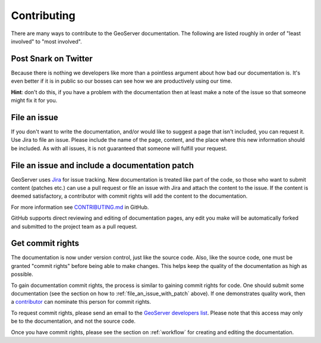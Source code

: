 .. _contributing:

Contributing
============

There are many ways to contribute to the GeoServer documentation.  The following are listed roughly in order of "least involved" to "most involved".

Post Snark on Twitter
---------------------

Because there is nothing we developers like more than a pointless argument about
how bad our documentation is. It's even better if it is in public so our bosses
can see how we are productively using our time. 

**Hint**: don't do this, if you have a problem with the documentation then at
least make a note of the issue so that someone might fix it for you.

File an issue
-------------

If you don't want to write the documentation, and/or would like to suggest a page that isn't included, you can request it.  Use Jira to file an issue.  Please include the name of the page, content, and the place where this new information should be included.  As with all issues, it is not guaranteed that someone will fulfill your request.

.. _file_an_issue_with_patch:

File an issue and include a documentation patch
-----------------------------------------------

GeoServer uses `Jira <https://osgeo-org.atlassian.net/projects/GEOS>`_ for issue tracking.  New documentation is treated like part of the code, so those who want to submit content (patches etc.) can use a pull request or file an issue with Jira and attach the content to the issue.  If the content is deemed satisfactory, a contributor with commit rights will add the content to the documentation.

For more information see `CONTRIBUTING.md <https://github.com/geoserver/geoserver/blob/main/CONTRIBUTING.md>`_ in GitHub.

GitHub supports direct reviewing and editing of documentation pages, any edit you make will be automatically forked and submitted to the project team as a pull request.

.. _commit_rights:

Get commit rights
-----------------

The documentation is now under version control, just like the source code.  Also, like the source code, one must be granted "commit rights" before being able to make changes.  This helps keep the quality of the documentation as high as possible.

To gain documentation commit rights, the process is similar to gaining commit rights for code.  One should submit some documentation (see the section on how to :ref:`file_an_issue_with_patch` above).  If one demonstrates quality work, then a `contributor <https://github.com/orgs/geoserver/teams/team-geoserver>`_ can nominate this person for commit rights.

To request commit rights, please send an email to the `GeoServer developers list <https://lists.sourceforge.net/lists/listinfo/geoserver-devel>`_.  Please note that this access may only be to the documentation, and not the source code.

Once you have commit rights, please see the section on :ref:`workflow` for creating and editing the documentation.


